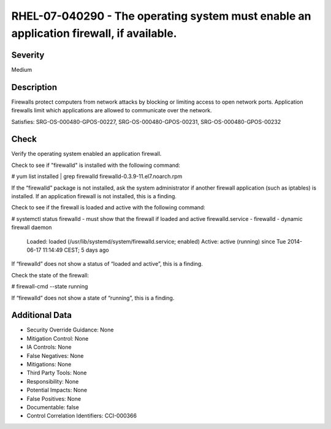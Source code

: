 
RHEL-07-040290 - The operating system must enable an application firewall, if available.
----------------------------------------------------------------------------------------

Severity
~~~~~~~~

Medium

Description
~~~~~~~~~~~

Firewalls protect computers from network attacks by blocking or limiting access to open network ports. Application firewalls limit which applications are allowed to communicate over the network.

Satisfies: SRG-OS-000480-GPOS-00227, SRG-OS-000480-GPOS-00231, SRG-OS-000480-GPOS-00232

Check
~~~~~

Verify the operating system enabled an application firewall.

Check to see if "firewalld" is installed with the following command:

# yum list installed | grep firewalld
firewalld-0.3.9-11.el7.noarch.rpm

If the “firewalld” package is not installed, ask the system administrator if another firewall application (such as iptables) is installed. If an application firewall is not installed, this is a finding. 

Check to see if the firewall is loaded and active with the following command:

# systemctl status firewalld - must show that the firewall if loaded and active
firewalld.service - firewalld - dynamic firewall daemon

   Loaded: loaded (/usr/lib/systemd/system/firewalld.service; enabled)
   Active: active (running) since Tue 2014-06-17 11:14:49 CEST; 5 days ago

If “firewalld” does not show a status of “loaded and active”, this is a finding. 

Check the state of the firewall:

# firewall-cmd --state 
running

If “firewalld” does not show a state of “running”, this is a finding.

Additional Data
~~~~~~~~~~~~~~~


* Security Override Guidance: None

* Mitigation Control: None

* IA Controls: None

* False Negatives: None

* Mitigations: None

* Third Party Tools: None

* Responsibility: None

* Potential Impacts: None

* False Positives: None

* Documentable: false

* Control Correlation Identifiers: CCI-000366
